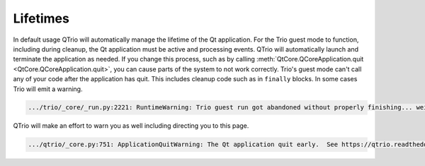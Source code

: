Lifetimes
=========

In default usage QTrio will automatically manage the lifetime of the Qt application.
For the Trio guest mode to function, including during cleanup, the Qt application must
be active and processing events.  QTrio will automatically launch and terminate the
application as needed.  If you change this process, such as by calling
:meth:`QtCore.QCoreApplication.quit <QtCore.QCoreApplication.quit>`, you can cause
parts of the system to not work correctly.  Trio's guest mode can't call any of your
code after the application has quit.  This includes cleanup code such as in ``finally``
blocks.  In some cases Trio will emit a warning.

.. code::

   .../trio/_core/_run.py:2221: RuntimeWarning: Trio guest run got abandoned without properly finishing... weird stuff might happen

QTrio will make an effort to warn you as well including directing you to this page.

.. code::

   .../qtrio/_core.py:751: ApplicationQuitWarning: The Qt application quit early.  See https://qtrio.readthedocs.io/en/stable/lifetimes.html
